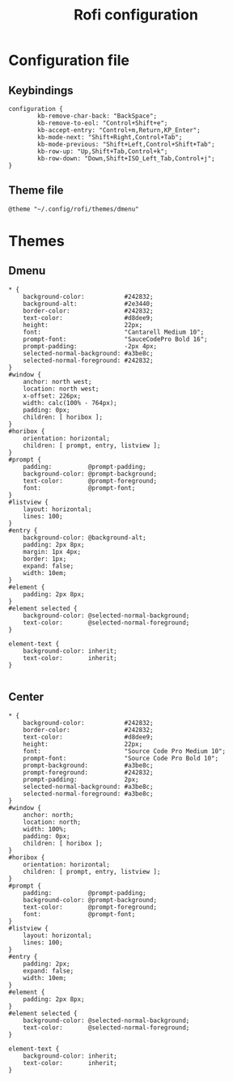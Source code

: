#+TITLE: Rofi configuration

* Configuration file
** Keybindings
#+BEGIN_SRC shell :tangle .config/rofi/config.rasi
configuration {
        kb-remove-char-back: "BackSpace";
        kb-remove-to-eol: "Control+Shift+e";
        kb-accept-entry: "Control+m,Return,KP_Enter";
        kb-mode-next: "Shift+Right,Control+Tab";
        kb-mode-previous: "Shift+Left,Control+Shift+Tab";
        kb-row-up: "Up,Shift+Tab,Control+k";
        kb-row-down: "Down,Shift+ISO_Left_Tab,Control+j";
}
#+END_SRC

** Theme file
#+BEGIN_SRC shell :tangle .config/rofi/config.rasi :mkdirp yes
@theme "~/.config/rofi/themes/dmenu"
#+END_SRC

* Themes
** Dmenu
#+BEGIN_SRC shell :tangle .config/rofi/themes/dmenu.rasi :mkdirp yes
,* {
    background-color:           #242832;
    background-alt:             #2e3440;
    border-color:               #242832;
    text-color:                 #d8dee9;
    height:                     22px;
    font:                       "Cantarell Medium 10";
    prompt-font:                "SauceCodePro Bold 16";
    prompt-padding:             -2px 4px;
    selected-normal-background: #a3be8c;
    selected-normal-foreground: #242832;
}
#window {
    anchor: north west;
    location: north west;
    x-offset: 226px;
    width: calc(100% - 764px);
    padding: 0px;
    children: [ horibox ];
}
#horibox {
    orientation: horizontal;
    children: [ prompt, entry, listview ];
}
#prompt {
    padding:          @prompt-padding;
    background-color: @prompt-background;
    text-color:       @prompt-foreground;
    font:             @prompt-font;
}
#listview {
    layout: horizontal;
    lines: 100;
}
#entry {
    background-color: @background-alt;
    padding: 2px 8px;
    margin: 1px 4px;
    border: 1px;
    expand: false;
    width: 10em;
}
#element {
    padding: 2px 8px;
}
#element selected {
    background-color: @selected-normal-background;
    text-color:       @selected-normal-foreground;
}

element-text {
    background-color: inherit;
    text-color:       inherit;
}

#+END_SRC

** Center
#+BEGIN_SRC shell :tangle .config/rofi/themes/center.rasi :mkdirp yes
,* {
    background-color:           #242832;
    border-color:               #242832;
    text-color:                 #d8dee9;
    height:                     22px;
    font:                       "Source Code Pro Medium 10";
    prompt-font:                "Source Code Pro Bold 10";
    prompt-background:          #a3be8c;
    prompt-foreground:          #242832;
    prompt-padding:             2px;
    selected-normal-background: #a3be8c;
    selected-normal-foreground: #a3be8c;
}
#window {
    anchor: north;
    location: north;
    width: 100%;
    padding: 0px;
    children: [ horibox ];
}
#horibox {
    orientation: horizontal;
    children: [ prompt, entry, listview ];
}
#prompt {
    padding:          @prompt-padding;
    background-color: @prompt-background;
    text-color:       @prompt-foreground;
    font:             @prompt-font;
}
#listview {
    layout: horizontal;
    lines: 100;
}
#entry {
    padding: 2px;
    expand: false;
    width: 10em;
}
#element {
    padding: 2px 8px;
}
#element selected {
    background-color: @selected-normal-background;
    text-color:       @selected-normal-foreground;
}

element-text {
    background-color: inherit;
    text-color:       inherit;
}

#+END_SRC
